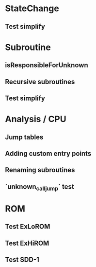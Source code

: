 * StateChange
** Test simplify

* Subroutine
** isResponsibleForUnknown
** Recursive subroutines
** Test simplify

* Analysis / CPU
** Jump tables
** Adding custom entry points
** Renaming subroutines
** `unknown_call_jump` test

* ROM
** Test ExLoROM
** Test ExHiROM
** Test SDD-1
